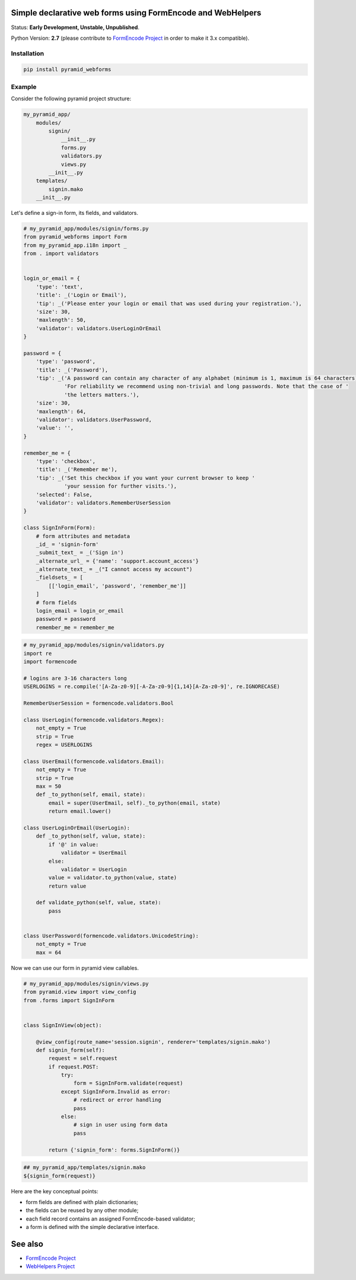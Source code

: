 Simple declarative web forms using FormEncode and WebHelpers
==============================================

Status: **Early Development, Unstable, Unpublished**.

Python Version: **2.7** (please contribute to `FormEncode Project`_ in order to make it 3.x compatible).

Installation
--------------

.. code-block:: bash

   pip install pyramid_webforms


Example
-------------

Consider the following pyramid project structure:

.. code-block:: plain

    my_pyramid_app/
        modules/
            signin/
                __init__.py
                forms.py
                validators.py
                views.py
            __init__.py
        templates/
            signin.mako
        __init__.py

Let's define a sign-in form, its fields, and validators.

.. code-block:: python

    # my_pyramid_app/modules/signin/forms.py
    from pyramid_webforms import Form
    from my_pyramid_app.i18n import _
    from . import validators


    login_or_email = {
        'type': 'text',
        'title': _('Login or Email'),
        'tip': _('Please enter your login or email that was used during your registration.'),
        'size': 30,
        'maxlength': 50,
        'validator': validators.UserLoginOrEmail
    }

    password = {
        'type': 'password',
        'title': _('Password'),
        'tip': _('A password can contain any character of any alphabet (minimum is 1, maximum is 64 characters). '
                 'For reliability we recommend using non-trivial and long passwords. Note that the case of '
                 'the letters matters.'),
        'size': 30,
        'maxlength': 64,
        'validator': validators.UserPassword,
        'value': '',
    }

    remember_me = {
        'type': 'checkbox',
        'title': _('Remember me'),
        'tip': _('Set this checkbox if you want your current browser to keep '
                 'your session for further visits.'),
        'selected': False,
        'validator': validators.RememberUserSession
    }

    class SignInForm(Form):
        # form attributes and metadata
        _id_ = 'signin-form'
        _submit_text_ = _('Sign in')
        _alternate_url_ = {'name': 'support.account_access'}
        _alternate_text_ = _("I cannot access my account")
        _fieldsets_ = [
            [['login_email', 'password', 'remember_me']]
        ]
        # form fields
        login_email = login_or_email
        password = password
        remember_me = remember_me


.. code-block:: python

    # my_pyramid_app/modules/signin/validators.py
    import re
    import formencode

    # logins are 3-16 characters long
    USERLOGINS = re.compile('[A-Za-z0-9][-A-Za-z0-9]{1,14}[A-Za-z0-9]', re.IGNORECASE)

    RememberUserSession = formencode.validators.Bool

    class UserLogin(formencode.validators.Regex):
        not_empty = True
        strip = True
        regex = USERLOGINS

    class UserEmail(formencode.validators.Email):
        not_empty = True
        strip = True
        max = 50
        def _to_python(self, email, state):
            email = super(UserEmail, self)._to_python(email, state)
            return email.lower()

    class UserLoginOrEmail(UserLogin):
        def _to_python(self, value, state):
            if '@' in value:
                validator = UserEmail
            else:
                validator = UserLogin
            value = validator.to_python(value, state)
            return value

        def validate_python(self, value, state):
            pass


    class UserPassword(formencode.validators.UnicodeString):
        not_empty = True
        max = 64


Now we can use our form in pyramid view callables.

.. code-block:: python

    # my_pyramid_app/modules/signin/views.py
    from pyramid.view import view_config
    from .forms import SignInForm


    class SignInView(object):

        @view_config(route_name='session.signin', renderer='templates/signin.mako')
        def signin_form(self):
            request = self.request
            if request.POST:
                try:
                    form = SignInForm.validate(request)
                except SignInForm.Invalid as error:
                    # redirect or error handling
                    pass
                else:
                    # sign in user using form data
                    pass

            return {'signin_form': forms.SignInForm()}


.. code-block:: mako

    ## my_pyramid_app/templates/signin.mako
    ${signin_form(request)}



Here are the key conceptual points:

- form fields are defined with plain dictionaries;
- the fields can be reused by any other module;
- each field record contains an assigned FormEncode-based validator;
- a form is defined with the simple declarative interface.


See also
============

- `FormEncode Project`_
- `WebHelpers Project`_


.. _FormEncode Project: https://github.com/formencode/formencode
.. _WebHelpers Project: http://sluggo.scrapping.cc/python/WebHelpers/index.html
